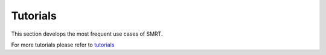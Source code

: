 ####################################
Tutorials
####################################

This section develops the most frequent use cases of SMRT.

For more tutorials please refer to `tutorials <https://github.com/smrt-model/tutorials>`_
